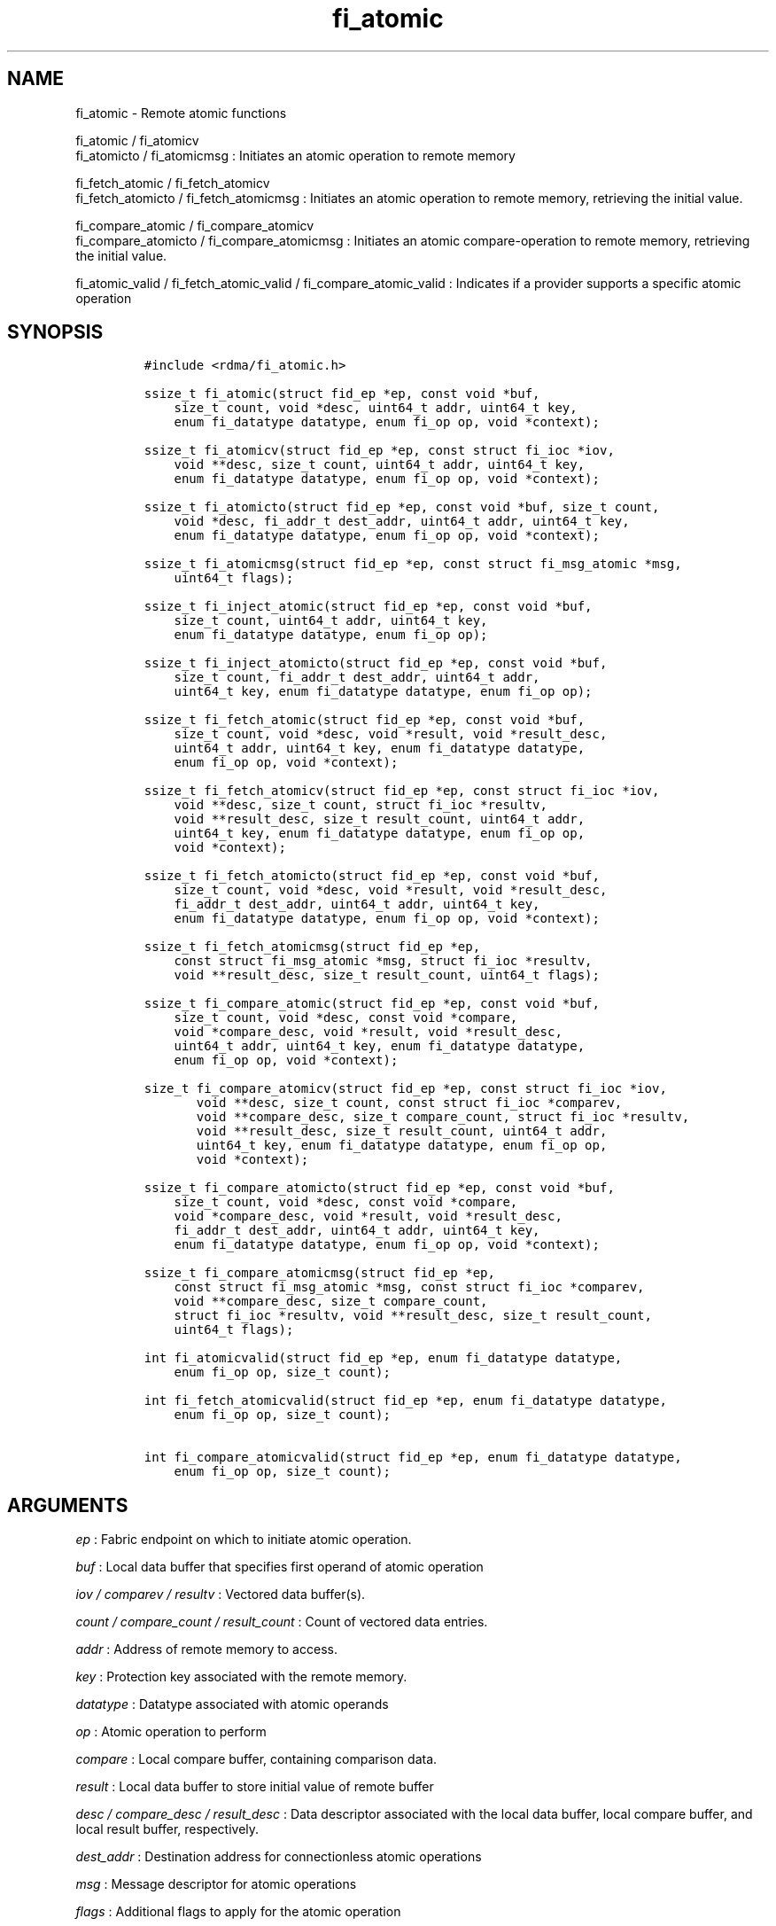 .TH fi_atomic 3 "2014\-11\-16" "Libfabric Programmer\[aq]s Manual" "\@VERSION\@"
.SH NAME
.PP
fi_atomic - Remote atomic functions
.PP
fi_atomic / fi_atomicv
.PD 0
.P
.PD
fi_atomicto / fi_atomicmsg : Initiates an atomic operation to remote
memory
.PP
fi_fetch_atomic / fi_fetch_atomicv
.PD 0
.P
.PD
fi_fetch_atomicto / fi_fetch_atomicmsg : Initiates an atomic operation
to remote memory, retrieving the initial value.
.PP
fi_compare_atomic / fi_compare_atomicv
.PD 0
.P
.PD
fi_compare_atomicto / fi_compare_atomicmsg : Initiates an atomic
compare-operation to remote memory, retrieving the initial value.
.PP
fi_atomic_valid / fi_fetch_atomic_valid / fi_compare_atomic_valid :
Indicates if a provider supports a specific atomic operation
.SH SYNOPSIS
.IP
.nf
\f[C]
#include\ <rdma/fi_atomic.h>

ssize_t\ fi_atomic(struct\ fid_ep\ *ep,\ const\ void\ *buf,
\ \ \ \ size_t\ count,\ void\ *desc,\ uint64_t\ addr,\ uint64_t\ key,
\ \ \ \ enum\ fi_datatype\ datatype,\ enum\ fi_op\ op,\ void\ *context);

ssize_t\ fi_atomicv(struct\ fid_ep\ *ep,\ const\ struct\ fi_ioc\ *iov,
\ \ \ \ void\ **desc,\ size_t\ count,\ uint64_t\ addr,\ uint64_t\ key,
\ \ \ \ enum\ fi_datatype\ datatype,\ enum\ fi_op\ op,\ void\ *context);

ssize_t\ fi_atomicto(struct\ fid_ep\ *ep,\ const\ void\ *buf,\ size_t\ count,
\ \ \ \ void\ *desc,\ fi_addr_t\ dest_addr,\ uint64_t\ addr,\ uint64_t\ key,
\ \ \ \ enum\ fi_datatype\ datatype,\ enum\ fi_op\ op,\ void\ *context);

ssize_t\ fi_atomicmsg(struct\ fid_ep\ *ep,\ const\ struct\ fi_msg_atomic\ *msg,
\ \ \ \ uint64_t\ flags);

ssize_t\ fi_inject_atomic(struct\ fid_ep\ *ep,\ const\ void\ *buf,
\ \ \ \ size_t\ count,\ uint64_t\ addr,\ uint64_t\ key,
\ \ \ \ enum\ fi_datatype\ datatype,\ enum\ fi_op\ op);

ssize_t\ fi_inject_atomicto(struct\ fid_ep\ *ep,\ const\ void\ *buf,
\ \ \ \ size_t\ count,\ fi_addr_t\ dest_addr,\ uint64_t\ addr,
\ \ \ \ uint64_t\ key,\ enum\ fi_datatype\ datatype,\ enum\ fi_op\ op);

ssize_t\ fi_fetch_atomic(struct\ fid_ep\ *ep,\ const\ void\ *buf,
\ \ \ \ size_t\ count,\ void\ *desc,\ void\ *result,\ void\ *result_desc,
\ \ \ \ uint64_t\ addr,\ uint64_t\ key,\ enum\ fi_datatype\ datatype,
\ \ \ \ enum\ fi_op\ op,\ void\ *context);

ssize_t\ fi_fetch_atomicv(struct\ fid_ep\ *ep,\ const\ struct\ fi_ioc\ *iov,
\ \ \ \ void\ **desc,\ size_t\ count,\ struct\ fi_ioc\ *resultv,
\ \ \ \ void\ **result_desc,\ size_t\ result_count,\ uint64_t\ addr,
\ \ \ \ uint64_t\ key,\ enum\ fi_datatype\ datatype,\ enum\ fi_op\ op,
\ \ \ \ void\ *context);

ssize_t\ fi_fetch_atomicto(struct\ fid_ep\ *ep,\ const\ void\ *buf,
\ \ \ \ size_t\ count,\ void\ *desc,\ void\ *result,\ void\ *result_desc,
\ \ \ \ fi_addr_t\ dest_addr,\ uint64_t\ addr,\ uint64_t\ key,
\ \ \ \ enum\ fi_datatype\ datatype,\ enum\ fi_op\ op,\ void\ *context);

ssize_t\ fi_fetch_atomicmsg(struct\ fid_ep\ *ep,
\ \ \ \ const\ struct\ fi_msg_atomic\ *msg,\ struct\ fi_ioc\ *resultv,
\ \ \ \ void\ **result_desc,\ size_t\ result_count,\ uint64_t\ flags);

ssize_t\ fi_compare_atomic(struct\ fid_ep\ *ep,\ const\ void\ *buf,
\ \ \ \ size_t\ count,\ void\ *desc,\ const\ void\ *compare,
\ \ \ \ void\ *compare_desc,\ void\ *result,\ void\ *result_desc,
\ \ \ \ uint64_t\ addr,\ uint64_t\ key,\ enum\ fi_datatype\ datatype,
\ \ \ \ enum\ fi_op\ op,\ void\ *context);

size_t\ fi_compare_atomicv(struct\ fid_ep\ *ep,\ const\ struct\ fi_ioc\ *iov,
\ \ \ \ \ \ \ void\ **desc,\ size_t\ count,\ const\ struct\ fi_ioc\ *comparev,
\ \ \ \ \ \ \ void\ **compare_desc,\ size_t\ compare_count,\ struct\ fi_ioc\ *resultv,
\ \ \ \ \ \ \ void\ **result_desc,\ size_t\ result_count,\ uint64_t\ addr,
\ \ \ \ \ \ \ uint64_t\ key,\ enum\ fi_datatype\ datatype,\ enum\ fi_op\ op,
\ \ \ \ \ \ \ void\ *context);

ssize_t\ fi_compare_atomicto(struct\ fid_ep\ *ep,\ const\ void\ *buf,
\ \ \ \ size_t\ count,\ void\ *desc,\ const\ void\ *compare,
\ \ \ \ void\ *compare_desc,\ void\ *result,\ void\ *result_desc,
\ \ \ \ fi_addr_t\ dest_addr,\ uint64_t\ addr,\ uint64_t\ key,
\ \ \ \ enum\ fi_datatype\ datatype,\ enum\ fi_op\ op,\ void\ *context);

ssize_t\ fi_compare_atomicmsg(struct\ fid_ep\ *ep,
\ \ \ \ const\ struct\ fi_msg_atomic\ *msg,\ const\ struct\ fi_ioc\ *comparev,
\ \ \ \ void\ **compare_desc,\ size_t\ compare_count,
\ \ \ \ struct\ fi_ioc\ *resultv,\ void\ **result_desc,\ size_t\ result_count,
\ \ \ \ uint64_t\ flags);

int\ fi_atomicvalid(struct\ fid_ep\ *ep,\ enum\ fi_datatype\ datatype,
\ \ \ \ enum\ fi_op\ op,\ size_t\ count);

int\ fi_fetch_atomicvalid(struct\ fid_ep\ *ep,\ enum\ fi_datatype\ datatype,
\ \ \ \ enum\ fi_op\ op,\ size_t\ count);

int\ fi_compare_atomicvalid(struct\ fid_ep\ *ep,\ enum\ fi_datatype\ datatype,
\ \ \ \ enum\ fi_op\ op,\ size_t\ count);
\f[]
.fi
.SH ARGUMENTS
.PP
\f[I]ep\f[] : Fabric endpoint on which to initiate atomic operation.
.PP
\f[I]buf\f[] : Local data buffer that specifies first operand of atomic
operation
.PP
\f[I]iov / comparev / resultv\f[] : Vectored data buffer(s).
.PP
\f[I]count / compare_count / result_count\f[] : Count of vectored data
entries.
.PP
\f[I]addr\f[] : Address of remote memory to access.
.PP
\f[I]key\f[] : Protection key associated with the remote memory.
.PP
\f[I]datatype\f[] : Datatype associated with atomic operands
.PP
\f[I]op\f[] : Atomic operation to perform
.PP
\f[I]compare\f[] : Local compare buffer, containing comparison data.
.PP
\f[I]result\f[] : Local data buffer to store initial value of remote
buffer
.PP
\f[I]desc / compare_desc / result_desc\f[] : Data descriptor associated
with the local data buffer, local compare buffer, and local result
buffer, respectively.
.PP
\f[I]dest_addr\f[] : Destination address for connectionless atomic
operations
.PP
\f[I]msg\f[] : Message descriptor for atomic operations
.PP
\f[I]flags\f[] : Additional flags to apply for the atomic operation
.PP
\f[I]context\f[] : User specified pointer to associate with the
operation.
.SH DESCRIPTION
.PP
Atomic transfers are used to read and update data located in remote
memory regions in an atomic fashion.
Conceptually, they are similar to local atomic operations of a similar
nature (e.g.
atomic increment, compare and swap, etc.)
\&.
Updates to remote data involve one of several operations on the data,
and act on specific types of data, as listed below.
As such, atomic transfers have knowledge of the format of the data being
accessed.
A single atomic function may operate across an array of data applying an
atomic operation to each entry, but the atomicity of an operation is
limited to a single datatype or entry.
.SS Atomic Data Types
.PP
Atomic functions may operate on one of the following identified data
types.
A given atomic function may support any datatype, subject to provider
implementation constraints.
.PP
\f[I]FI_INT8\f[] : Signed 8-bit integer.
.PP
\f[I]FI_UINT8\f[] : Unsigned 8-bit integer.
.PP
\f[I]FI_INT16\f[] : Signed 16-bit integer.
.PP
\f[I]FI_UINT16\f[] : Unsigned 16-bit integer.
.PP
\f[I]FI_INT32\f[] : Signed 32-bit integer.
.PP
\f[I]FI_UINT32\f[] : Unsigned 32-bit integer.
.PP
\f[I]FI_INT64\f[] : Signed 64-bit integer.
.PP
\f[I]FI_UINT64\f[] : Unsigned 64-bit integer.
.PP
\f[I]FI_FLOAT\f[] : A single-precision floating point value (IEEE 754).
.PP
\f[I]FI_DOUBLE\f[] : A double-precision floating point value (IEEE 754).
.PP
\f[I]FI_FLOAT_COMPLEX\f[] : An ordered pair of single-precision floating
point values (IEEE 754), with the first value representing the real
portion of a complex number and the second representing the imaginary
portion.
.PP
\f[I]FI_DOUBLE_COMPLEX\f[] : An ordered pair of double-precision
floating point values (IEEE 754), with the first value representing the
real portion of a complex number and the second representing the
imaginary portion.
.PP
\f[I]FI_LONG_DOUBLE\f[] : A double-extended precision floating point
value (IEEE 754).
.PP
\f[I]FI_LONG_DOUBLE_COMPLEX\f[] : An ordered pair of double-extended
precision floating point values (IEEE 754), with the first value
representing the real portion of a complex number and the second
representing the imaginary portion.
.SS Atomic Operations
.PP
The following atomic operations are defined.
An atomic operation often acts against a target value in the remote
memory buffer and source value provided with the atomic function.
It may also carry source data to replace the target value in compare and
swap operations.
A conceptual description of each operation is provided.
.PP
\f[I]FI_MIN\f[] : Minimum
.IP
.nf
\f[C]
if\ (buf[i]\ <\ addr[i])
\ \ \ \ addr[i]\ =\ buf[i]
\f[]
.fi
.PP
\f[I]FI_MAX\f[] : Maximum
.IP
.nf
\f[C]
if\ (buf[i]\ >\ addr[i])
\ \ \ \ addr[i]\ =\ buf[i]
\f[]
.fi
.PP
\f[I]FI_SUM\f[] : Sum
.IP
.nf
\f[C]
addr[i]\ =\ addr[i]\ +\ buf[i]
\f[]
.fi
.PP
\f[I]FI_PROD\f[] : Product
.IP
.nf
\f[C]
addr[i]\ =\ addr[i]\ *\ buf[i]
\f[]
.fi
.PP
\f[I]FI_LOR\f[] : Logical OR
.IP
.nf
\f[C]
addr[i]\ =\ (addr[i]\ ||\ buf[i])
\f[]
.fi
.PP
\f[I]FI_LAND\f[] : Logical AN
.IP
.nf
\f[C]
addr[i]\ =\ (addr[i]\ &&\ buf[i])
\f[]
.fi
.PP
\f[I]FI_BOR\f[] : Bitwise OR
.IP
.nf
\f[C]
addr[i]\ =\ addr[i]\ |\ buf[i]
\f[]
.fi
.PP
\f[I]FI_BAND\f[] : Bitwise AND
.IP
.nf
\f[C]
addr[i]\ =\ addr[i]\ &\ buf[i]
\f[]
.fi
.PP
\f[I]FI_LXOR\f[] : Logical exclusive-OR (XOR)
.IP
.nf
\f[C]
addr[i]\ =\ ((addr[i]\ &&\ !buf[i])\ ||\ (!addr[i]\ &&\ buf[i]))
\f[]
.fi
.PP
\f[I]FI_BXOR\f[] : Bitwise exclusive-OR (XOR)
.IP
.nf
\f[C]
addr[i]\ =\ addr[i]\ ^\ buf[i]
\f[]
.fi
.PP
\f[I]FI_ATOMIC_READ\f[] : Read data atomically
.IP
.nf
\f[C]
buf[i]\ =\ addr[i]
\f[]
.fi
.PP
\f[I]FI_ATOMIC_WRITE\f[] : Write data atomically
.IP
.nf
\f[C]
addr[i]\ =\ buf[i]
\f[]
.fi
.PP
\f[I]FI_CSWAP\f[] : Compare values and if equal swap with data
.IP
.nf
\f[C]
if\ (addr[i]\ ==\ compare[i])
\ \ \ \ addr[i]\ =\ buf[i]
\f[]
.fi
.PP
\f[I]FI_CSWAP_NE\f[] : Compare values and if not equal swap with data
.IP
.nf
\f[C]
if\ (addr[i]\ !=\ compare[i])
\ \ \ \ addr[i]\ =\ buf[i]
\f[]
.fi
.PP
\f[I]FI_CSWAP_LE\f[] : Compare values and if less than or equal swap
with data
.IP
.nf
\f[C]
if\ (addr[i]\ <=\ compare[i])
\ \ \ \ addr[i]\ =\ buf[i]
\f[]
.fi
.PP
\f[I]FI_CSWAP_LT\f[] : Compare values and if less than swap with data
.IP
.nf
\f[C]
if\ (addr[i]\ <\ compare[i])
\ \ \ \ addr[i]\ =\ buf[i]
\f[]
.fi
.PP
\f[I]FI_CSWAP_GE\f[] : Compare values and if greater than or equal swap
with data
.IP
.nf
\f[C]
if\ (addr[i]\ >=\ compare[i])
\ \ \ \ addr[i]\ =\ buf[i]
\f[]
.fi
.PP
\f[I]FI_CSWAP_GT\f[] : Compare values and if greater than swap with data
.IP
.nf
\f[C]
if\ (addr[i]\ >\ compare[i])
\ \ \ \ addr[i]\ =\ buf[i]
\f[]
.fi
.PP
\f[I]FI_MSWAP\f[] : Swap masked bits with data
.IP
.nf
\f[C]
addr[i]\ =\ (buf[i]\ &\ compare[i])\ |\ (addr[i]\ &\ ~compare[i])
\f[]
.fi
.SS Base Atomic Functions
.PP
The base atomic functions -- fi_atomic, fi_atomicv, fi_atomicto,
fi_atomicmsg -- are used to transmit data to a remote node, where the
specified atomic operation is performed against the target data.
The result of a base atomic function is stored at the remote memory
region.
The main difference between atomic functions are the number and type of
parameters that they accept as input.
Otherwise, they perform the same general function.
.PP
The call fi_atomic transfers the data contained in the user-specified
data buffer to a remote node.
The local endpoint must be connected to a remote endpoint or destination
before fi_atomic is called.
Unless the endpoint has been configured differently, the data buffer
passed into fi_atomic must not be touched by the application until the
fi_atomic call completes asynchronously.
The target buffer of a base atomic operation must allow for remote read
an/or write access, as appropriate.
.PP
The fi_atomicv call adds support for a scatter-gather list to fi_atomic.
The fi_atomicv transfers the set of data buffers referenced by the ioc
parameter to the remote node for processing.
.PP
The fi_atomicto function is equivalent to fi_atomic for unconnected
endpoints.
.PP
The fi_inject_atomic call is an optimized version of fi_atomic.
The fi_inject_atomic function behaves as if the FI_INJECT transfer flag
were set, and FI_COMPLETION were not.
That is, the data buffer is available for reuse immediately on returning
from from fi_inject_atomic, and no completion event will be generated
for this atomic.
The completion event will be suppressed even if the endpoint has not
been configured with FI_COMPLETION.
See the flags discussion below for more details.
.PP
The fi_inject_atomicto is equivalent to fi_inject_atomic for unconnected
endpoints.
.PP
The fi_atomicmsg call supports atomic functions over both connected and
unconnected endpoints, with the ability to control the atomic operation
per call through the use of flags.
The fi_atomicmsg function takes a struct fi_msg_atomic as input.
.IP
.nf
\f[C]
struct\ fi_msg_atomic\ {
\ \ \ \ const\ struct\ fi_ioc\ *msg_iov;\ /*\ local\ scatter-gather\ array\ */
\ \ \ \ void\ \ \ \ \ \ \ \ \ \ \ \ \ \ \ \ **desc;\ \ \ /*\ local\ access\ descriptors\ */
\ \ \ \ size_t\ \ \ \ \ \ \ \ \ \ \ \ \ \ iov_count;/*\ #\ elements\ in\ ioc\ */
\ \ \ \ const\ void\ \ \ \ \ \ \ \ \ \ *addr;\ \ \ \ /*\ optional\ endpoint\ address\ */
\ \ \ \ const\ struct\ fi_rma_ioc\ *rma_iov;\ /*\ remote\ SGL\ */
\ \ \ \ size_t\ \ \ \ \ \ \ \ \ \ \ \ \ \ rma_iov_count;/*\ #\ elements\ in\ remote\ SGL\ */
\ \ \ \ enum\ fi_datatype\ \ \ \ datatype;\ /*\ operand\ datatype\ */
\ \ \ \ enum\ fi_op\ \ \ \ \ \ \ \ \ \ op;\ \ \ \ \ \ \ /*\ atomic\ operation\ */
\ \ \ \ void\ \ \ \ \ \ \ \ \ \ \ \ \ \ \ \ *context;\ /*\ user-defined\ context\ */
\ \ \ \ uint64_t\ \ \ \ \ \ \ \ \ \ \ \ data;\ \ \ \ \ /*\ optional\ data\ */
};

struct\ fi_rma_ioc\ {
\ \ \ \ uint64_t\ \ \ \ \ \ \ \ \ \ \ addr;\ \ \ \ \ \ \ \ \ /*\ target\ address\ */
\ \ \ \ size_t\ \ \ \ \ \ \ \ \ \ \ \ \ count;\ \ \ \ \ \ \ \ /*\ #\ target\ operands\ */
\ \ \ \ uint64_t\ \ \ \ \ \ \ \ \ \ \ key;\ \ \ \ \ \ \ \ \ \ /*\ access\ key\ */
};
\f[]
.fi
.SS Fetch-Atomic Functions
.PP
The fetch atomic functions -- fi_fetch_atomic, fi_fetch_atomicv,
fi_fetch_atomicto, and fi_fetch atomicmsg -- behave similar to the
equivalent base atomic function.
The difference between the fetch and base atomic calls are the fetch
atomic routines return the initial value that was stored at the target
to the user.
The initial value is read into the user provided result buffer.
The target buffer of fetch-atomic operations must be enabled for remote
read access.
.PP
The following list of atomic operations are usable with both the base
atomic and fetch atomic operations: FI_MIN, FI_MAX, FI_SUM, FI_PROD,
FI_LOR, FI_LAND, FI_BOR, FI_BAND, FI_LXOR, FI_BXOR, FI_ATOMIC_READ, and
FI_ATOMIC_WRITE.
.SS Compare-Atomic Functions
.PP
The compare atomic functions -- fi_compare_atomic, fi_compare_atomicv,
fi_compare_atomicto, and fi_compare atomicmsg -- are used for operations
that require comparing the target data against a value before performing
a swap operation.
The compare atomic functions support: FI_CSWAP, FI_CSWAP_NE,
FI_CSWAP_LE, FI_CSWAP_LT, FI_CSWAP_GE, FI_CSWAP_GT, and FI_MSWAP.
.SS Atomic Valid Functions
.PP
The atomic valid functions -- fi_atomicvalid, fi_fetch_atomicvalid, and
fi_compare_atomicvalid --indicate which operations the local provider
supports.
Needed operations not supported by the provider must be emulated by the
application.
Each valid call corresponds to a set of atomic functions.
fi_atomicvalid checks whether a provider supports a specific base atomic
operation for a given datatype and operation.
fi_fetch_atomicvalid indicates if a provider supports a specific
fetch-atomic operation for a given datatype and operation.
And fi_compare_atomicvalid checks if a provider supports a specified
compare-atomic operation for a given datatype and operation.
.PP
If an operation is supported, an atomic valid call will return 0, along
with a count of atomic data units that a single function call will
operate on.
.SS Completions
.PP
Completed atomic operations are reported to the user through one or more
event collectors associated with the endpoint.
Users provide context which are associated with each operation, and is
returned to the user as part of the event completion.
See fi_eq for completion event details.
.PP
Updates to the target buffer of an atomic operation are visible to
processes running on the target system either after a completion has
been generated, or after the completion of an operation initiated after
the atomic call with a fencing operation occurring in between.
For example, the target process may be notified by the initiator sending
a message after the atomic call completes, or sending a fenced message
immediately after initiating the atomic operation.
.SH FLAGS
.PP
The fi_atomicmsg, fi_fetch_atomicmsg, and fi_compare_atomicmsg calls
allow the user to specify flags which can change the default data
transfer operation.
Flags specified with atomic message operations override most flags
previously configured with the endpoint, except where noted (see
fi_control).
The following list of flags are usable with atomic message calls.
.PP
\f[I]FI_COMPLETION\f[] : Indicates that a completion entry should be
generated for the specified operation.
The endpoint must be bound to an event queue with FI_COMPLETION that
corresponds to the specified operation, or this flag is ignored.
.PP
\f[I]FI_MORE\f[] : Indicates that the user has additional requests that
will immediately be posted after the current call returns.
Use of this flag may improve performance by enabling the provider to
optimize its access to the fabric hardware.
.PP
\f[I]FI_REMOTE_SIGNAL\f[] : Indicates that a completion event at the
target process should be generated for the given operation.
The remote endpoint must be configured with FI_REMOTE_SIGNAL, or this
flag will be ignored by the target.
.PP
\f[I]FI_INJECT\f[] : Indicates that the outbound non-const data buffers
(buf and compare parameters) should be returned to user immediately
after the call returns, even if the operation is handled asynchronously.
This may require that the underlying provider implementation copy the
data into a local buffer and transfer out of that buffer.
The use of output result buffers are not affected by this flag.
.SH RETURN VALUE
.PP
Returns 0 on success.
On error, a negative value corresponding to fabric errno is returned.
Fabric errno values are defined in \f[C]rdma/fi_errno.h\f[].
.SH ERRORS
.PP
\f[I]-FI_EOPNOTSUPP\f[] : The requested atomic operation is not
supported on this endpoint.
.PP
\f[I]-FI_EMSGSIZE\f[] : The number of atomic operations in a single
request exceeds that supported by the underlying provider.
.SH NOTES
.SH SEE ALSO
.PP
\f[C]fi_getinfo\f[](3), \f[C]fi_endpoint\f[](3), \f[C]fi_domain\f[](3),
\f[C]fi_eq\f[](3), \f[C]fi_rma\f[](3)
.SH AUTHORS
OpenFabrics.
